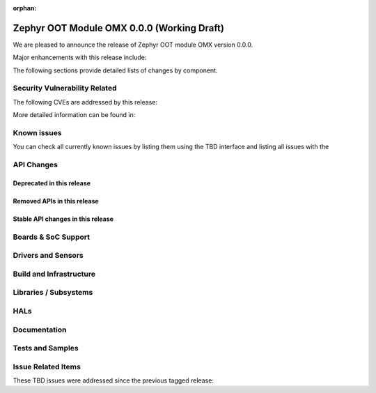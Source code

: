 :orphan:

.. _zephyr_0.0:

Zephyr OOT Module OMX 0.0.0 (Working Draft)
###########################################

We are pleased to announce the release of Zephyr OOT module OMX version 0.0.0.

Major enhancements with this release include:

The following sections provide detailed lists of changes by component.

Security Vulnerability Related
******************************

The following CVEs are addressed by this release:

More detailed information can be found in:

Known issues
************

You can check all currently known issues by listing them using the TBD
interface and listing all issues with the

API Changes
***********

Deprecated in this release
==========================

Removed APIs in this release
============================

Stable API changes in this release
==================================

Boards & SoC Support
********************

Drivers and Sensors
*******************

Build and Infrastructure
************************

Libraries / Subsystems
**********************

HALs
****

Documentation
*************

Tests and Samples
*****************

Issue Related Items
*******************

These TBD issues were addressed since the previous tagged
release:
